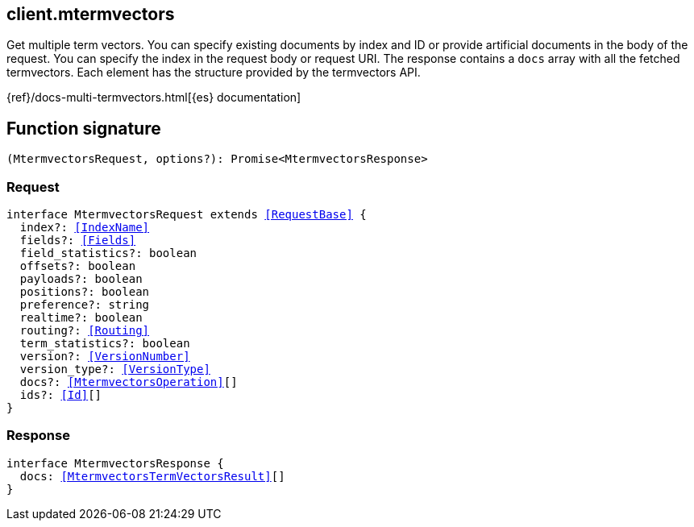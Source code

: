 [[reference-mtermvectors]]

////////
===========================================================================================================================
||                                                                                                                       ||
||                                                                                                                       ||
||                                                                                                                       ||
||        ██████╗ ███████╗ █████╗ ██████╗ ███╗   ███╗███████╗                                                            ||
||        ██╔══██╗██╔════╝██╔══██╗██╔══██╗████╗ ████║██╔════╝                                                            ||
||        ██████╔╝█████╗  ███████║██║  ██║██╔████╔██║█████╗                                                              ||
||        ██╔══██╗██╔══╝  ██╔══██║██║  ██║██║╚██╔╝██║██╔══╝                                                              ||
||        ██║  ██║███████╗██║  ██║██████╔╝██║ ╚═╝ ██║███████╗                                                            ||
||        ╚═╝  ╚═╝╚══════╝╚═╝  ╚═╝╚═════╝ ╚═╝     ╚═╝╚══════╝                                                            ||
||                                                                                                                       ||
||                                                                                                                       ||
||    This file is autogenerated, DO NOT send pull requests that changes this file directly.                             ||
||    You should update the script that does the generation, which can be found in:                                      ||
||    https://github.com/elastic/elastic-client-generator-js                                                             ||
||                                                                                                                       ||
||    You can run the script with the following command:                                                                 ||
||       npm run elasticsearch -- --version <version>                                                                    ||
||                                                                                                                       ||
||                                                                                                                       ||
||                                                                                                                       ||
===========================================================================================================================
////////
++++
<style>
.lang-ts a.xref {
  text-decoration: underline !important;
}
</style>
++++

[[client.mtermvectors]]
== client.mtermvectors

Get multiple term vectors. You can specify existing documents by index and ID or provide artificial documents in the body of the request. You can specify the index in the request body or request URI. The response contains a `docs` array with all the fetched termvectors. Each element has the structure provided by the termvectors API.

{ref}/docs-multi-termvectors.html[{es} documentation]
[discrete]
== Function signature

[source,ts]
----
(MtermvectorsRequest, options?): Promise<MtermvectorsResponse>
----

[discrete]
=== Request

[source,ts,subs=+macros]
----
interface MtermvectorsRequest extends <<RequestBase>> {
  index?: <<IndexName>>
  fields?: <<Fields>>
  field_statistics?: boolean
  offsets?: boolean
  payloads?: boolean
  positions?: boolean
  preference?: string
  realtime?: boolean
  routing?: <<Routing>>
  term_statistics?: boolean
  version?: <<VersionNumber>>
  version_type?: <<VersionType>>
  docs?: <<MtermvectorsOperation>>[]
  ids?: <<Id>>[]
}

----

[discrete]
=== Response

[source,ts,subs=+macros]
----
interface MtermvectorsResponse {
  docs: <<MtermvectorsTermVectorsResult>>[]
}

----

